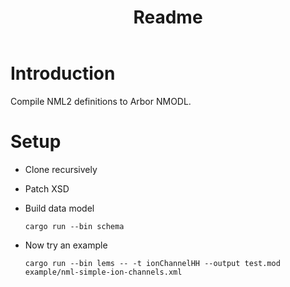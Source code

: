 #+TITLE: Readme

* Introduction

Compile NML2 definitions to Arbor NMODL.

* Setup

- Clone recursively
- Patch XSD
- Build data model
  #+begin_src shell
  cargo run --bin schema
  #+end_src
- Now try an example
  #+begin_src shell
  cargo run --bin lems -- -t ionChannelHH --output test.mod example/nml-simple-ion-channels.xml
  #+end_src

